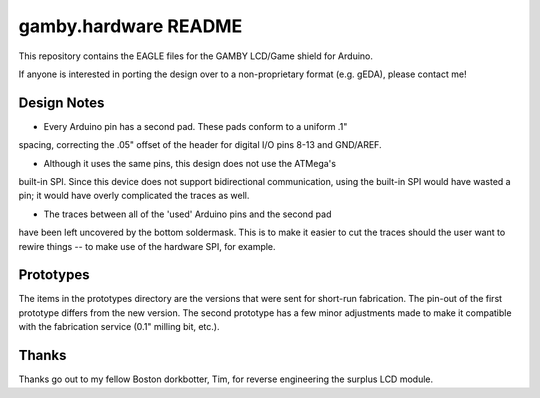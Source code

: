 gamby.hardware README
=====================

This repository contains the EAGLE files for the GAMBY LCD/Game shield for
Arduino.

If anyone is interested in porting the design over to a non-proprietary
format (e.g. gEDA), please contact me! 

Design Notes
------------

* Every Arduino pin has a second pad. These pads conform to a uniform .1"
spacing, correcting the .05" offset of the header for digital I/O pins 
8-13 and GND/AREF.

* Although it uses the same pins, this design does not use the ATMega's 
built-in SPI. Since this device does not support bidirectional communication,
using the built-in SPI would have wasted a pin; it would have overly
complicated the traces as well.

* The traces between all of the 'used' Arduino pins and the second pad
have been left uncovered by the bottom soldermask. This is to make it
easier to cut the traces should the user want to rewire things --
to make use of the hardware SPI, for example.


Prototypes
----------

The items in the prototypes directory are the versions that were sent for 
short-run fabrication. The pin-out of the first prototype differs from
the new version. The second prototype has a few minor adjustments made
to make it compatible with the fabrication service (0.1" milling bit,
etc.). 


Thanks
------

Thanks go out to my fellow Boston dorkbotter, Tim, for reverse engineering
the surplus LCD module. 
